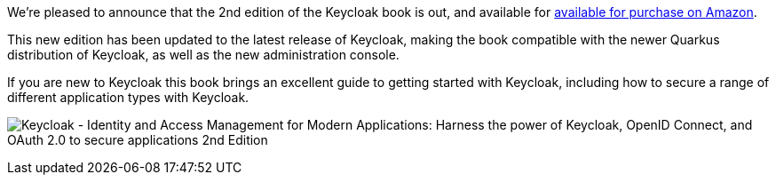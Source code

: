 :title: 2nd edition of the Keycloak book is out
:date: 2023-09-11
:publish: true
:author: Stian Thorgersen

We're pleased to announce that the 2nd edition of the Keycloak book is out, and available for
link:https://a.co/d/58BbJ96[available for purchase on Amazon].

This new edition has been updated to the latest release of Keycloak, making the book compatible with the newer Quarkus
distribution of Keycloak, as well as the new administration console.

If you are new to Keycloak this book brings an excellent guide to getting started with Keycloak, including how to secure
a range of different application types with Keycloak.

image:${blogImages}/book-2nd-edition.png["Keycloak - Identity and Access Management for Modern Applications: Harness the power of Keycloak, OpenID Connect, and OAuth 2.0 to secure applications 2nd Edition"]